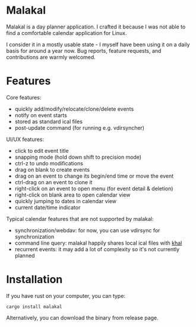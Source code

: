 * Malakal

Malakal is a day planner application. I crafted it because I was not able to find a comfortable calendar application for Linux.

I consider it in a mostly usable state - I myself have been using it on a daily basis for around a year now. Bug reports, feature requests, and contributions are warmly welcomed.

#+html: <img src="asset/screenshot.png" width="600"/>

* Features

Core features:

- quickly add/modify/relocate/clone/delete events
- notify on event starts
- stored as standard ical files
- post-update command (for running e.g. vdirsyncher)

UI/UX features:

- click to edit event title
- snapping mode (hold down shift to precision mode)
- ctrl-z to undo modifications
- drag on blank to create events
- drag on an event to change its begin/end time or move the event
- ctrl-drag on an event to clone it
- right-click on an event to open menu (for event detail & deletion)
- right-click on blank area to open calendar view
- quickly jumping to dates in calendar view
- current date/time indicator

Typical calendar features that are not supported by malakal:

- synchronization/webdav: for now, you can use vdirsync for synchronization
- command line query: malakal happily shares local ical files with [[https://github.com/pimutils/khal][khal]]
- recurrent events: it may add a lot of complexity so it's not currently planned

* Installation

If you have rust on your computer, you can type:

#+begin_src
cargo install malakal
#+end_src

Alternatively, you can download the binary from release page.
